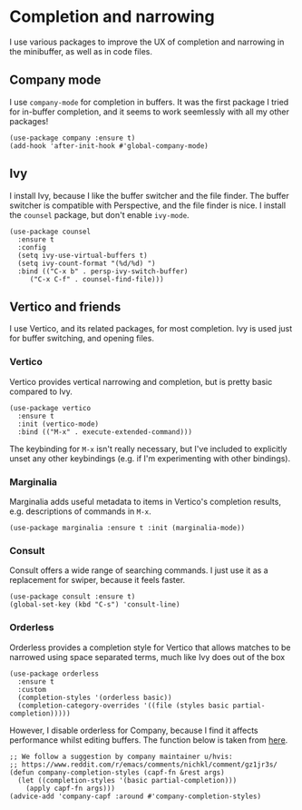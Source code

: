 * Completion and narrowing
I use various packages to improve the UX of completion and narrowing in the minibuffer, as well as in code files.
** Company mode
I use ~company-mode~ for completion in buffers. It was the first package I tried for in-buffer completion, and it seems to work seemlessly with all my other packages!
#+begin_src elisp
(use-package company :ensure t)
(add-hook 'after-init-hook #'global-company-mode)
#+end_src
** Ivy
I install Ivy, because I like the buffer switcher and the file finder. The buffer switcher is compatible with Perspective, and the file finder is nice. I install the ~counsel~ package, but don't enable ~ivy-mode~.
#+begin_src elisp :results none
(use-package counsel
  :ensure t
  :config
  (setq ivy-use-virtual-buffers t)
  (setq ivy-count-format "(%d/%d) ")
  :bind (("C-x b" . persp-ivy-switch-buffer)
	 ("C-x C-f" . counsel-find-file)))
#+end_src
** Vertico and friends
I use Vertico, and its related packages, for most completion. Ivy is used just for buffer switching, and opening files.
*** Vertico
Vertico provides vertical narrowing and completion, but is pretty basic compared to Ivy.
#+begin_src elisp
(use-package vertico
  :ensure t
  :init (vertico-mode)
  :bind (("M-x" . execute-extended-command)))
#+end_src
The keybinding for ~M-x~ isn't really necessary, but I've included to explicitly unset any other keybindings (e.g. if I'm experimenting with other bindings).
*** Marginalia
Marginalia adds useful metadata to items in Vertico's completion results, e.g. descriptions of commands in ~M-x~.
#+begin_src elisp
(use-package marginalia :ensure t :init (marginalia-mode))
#+end_src
*** Consult
Consult offers a wide range of searching commands. I just use it as a replacement for swiper, because it feels faster.
#+begin_src elisp :results none
(use-package consult :ensure t)
(global-set-key (kbd "C-s") 'consult-line)
#+end_src
*** Orderless
Orderless provides a completion style for Vertico that allows matches to be narrowed using space separated terms, much like Ivy does out of the box
#+begin_src elisp
(use-package orderless
  :ensure t
  :custom
  (completion-styles '(orderless basic))
  (completion-category-overrides '((file (styles basic partial-completion)))))
#+end_src
However, I disable orderless for Company, because I find it affects performance whilst editing buffers. The function below is taken from [[https://github.com/oantolin/orderless#company][here]].
#+begin_src elisp
;; We follow a suggestion by company maintainer u/hvis:
;; https://www.reddit.com/r/emacs/comments/nichkl/comment/gz1jr3s/
(defun company-completion-styles (capf-fn &rest args)
  (let ((completion-styles '(basic partial-completion)))
    (apply capf-fn args)))
(advice-add 'company-capf :around #'company-completion-styles)
#+end_src
